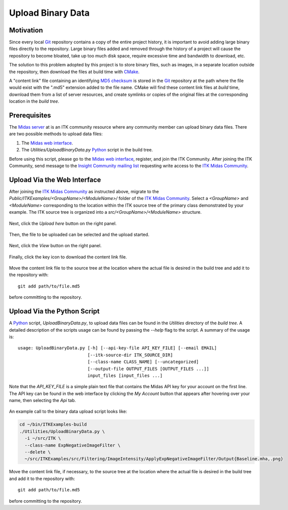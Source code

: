 .. _upload-binary-data:

Upload Binary Data
==================

Motivation
----------

Since every local Git_ repository contains a copy of the entire project history,
it is important to avoid adding large binary files directly to the repository.
Large binary files added and removed through the history of a project will cause
the repository to become bloated, take up too much disk space, require excessive
time and bandwidth to download, etc.

The solution to this problem adopted by this project is to store binary files,
such as images, in a separate location outside the repository, then download the
files at build time with CMake_.

A "content link" file containing an identifying `MD5 checksum`_ is stored in the
Git_ repository at the path where the file would exist with the ".md5" extension
added to the file name.  CMake will find these content link files at *build* time,
download them from a list of server resources, and create symlinks or copies of
the original files at the corresponding location in the *build tree*.

Prerequisites
-------------

The `Midas server`_ at is an ITK community resource where any community member
can upload binary data files.  There are two possible methods to upload data
files:

1. The `Midas web interface`_.
2. The `Utilities/UploadBinaryData.py` Python_ script in the build tree.

Before using this script, please go to the `Midas web interface`_, register,
and join the ITK Community.  After joining the ITK Community, send message to
the `Insight Community mailing list`_ requesting write access to the `ITK Midas
Community`_.

Upload Via the Web Interface
----------------------------

After joining the `ITK Midas Community`_ as instructed above, migrate to the
*Public/ITKExamples/<GroupName>/<ModuleName>/* folder of the `ITK Midas
Community`_.  Select a *<GroupName>* and *<ModuleName>* corresponding
to the location within the ITK source tree of the primary class demonstrated by your
example.  The ITK source tree is organized into a
*src/<GroupName>/<ModuleName>* structure.

.. figure:: MigrateToFolder.png
  :alt: Migrate to corresponding group and module folder
  :align: center

Next, click the *Upload here* button on the right panel.

.. figure:: UploadHere.png
  :alt: Hit 'Upload here' to begin the upload process.
  :align: center

Then, the file to be uploaded can be selected and the upload started.

.. figure:: SelectFile.png
  :alt: Select the file to upload.
  :align: center

.. figure:: StartUpload.png
  :alt: Start the upload.
  :align: center

Next, click the *View* button on the right panel.

.. figure:: View.png
  :alt: Hit the 'View' button for the item.
  :align: center

Finally, click the key icon to download the content link file.

.. figure:: DownloadKeyFile.png
  :alt: Click the key icon to download the content link file.
  :align: center

Move the content link file to the source tree at the location where the actual
file is desired in the build tree and add it to the repository with::

  git add path/to/file.md5

before committing to the repository.

Upload Via the Python Script
----------------------------

A Python_ script, `UploadBinaryData.py`, to upload data files can be found in the
`Utilities` directory of the *build tree*.  A detailed description of the
scripts usage can be found by passing the `--help` flag to the script.  A
summary of the usage is::

  usage: UploadBinaryData.py [-h] [--api-key-file API_KEY_FILE] [--email EMAIL]
                             [--itk-source-dir ITK_SOURCE_DIR]
                             [--class-name CLASS_NAME] [--uncategorized]
                             [--output-file OUTPUT_FILES [OUTPUT_FILES ...]]
                             input_files [input_files ...]

Note that the *API_KEY_FILE* is a simple plain text file that contains the Midas
API key for your account on the first line.  The API key can be found in the web
interface by clicking the *My Account* button that appears after hovering over
your name, then selecting the *Api* tab.

.. figure:: APIKey.png
  :alt: Location of the API key.
  :align: center

An example call to the binary data upload script looks like:

.. code-block:: bash

  cd ~/bin/ITKExamples-build
  ./Utilities/UploadBinaryData.py \
    -i ~/src/ITK \
    --class-name ExpNegativeImageFilter \
    --delete \
    ~/src/ITKExamples/src/Filtering/ImageIntensity/ApplyExpNegativeImageFilter/Output{Baseline.mha,.png}

Move the content link file, if necessary, to the source tree at the location
where the actual file is desired in the build tree and add it to the
repository with::

  git add path/to/file.md5

before committing to the repository.

.. _CMake:                             http://cmake.org/
.. _Git:                               http://git-scm.com/
.. _Insight Community mailing list:    http://itk.org/mailman/listinfo/community
.. _ITK Midas Community:               Midas server_
.. _MD5 checksum:                      http://en.wikipedia.org/wiki/MD5
.. _Midas server:                      http://midas3.kitware.com/midas/community/12
.. _Midas web interface:               Midas server_
.. _Python:                            http://python.org/
